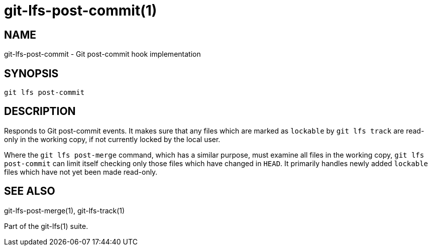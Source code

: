 = git-lfs-post-commit(1)

== NAME

git-lfs-post-commit - Git post-commit hook implementation

== SYNOPSIS

`git lfs post-commit`

== DESCRIPTION

Responds to Git post-commit events. It makes sure that any files which
are marked as `lockable` by `git lfs track` are read-only in the working
copy, if not currently locked by the local user.

Where the `git lfs post-merge` command, which has a similar purpose,
must examine all files in the working copy, `git lfs post-commit` can
limit itself checking only those files which have changed in `HEAD`. It
primarily handles newly added `lockable` files which have not yet been
made read-only.

== SEE ALSO

git-lfs-post-merge(1), git-lfs-track(1)

Part of the git-lfs(1) suite.
